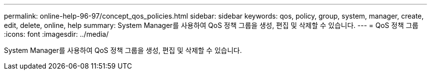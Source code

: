 ---
permalink: online-help-96-97/concept_qos_policies.html 
sidebar: sidebar 
keywords: qos, policy, group, system, manager, create, edit, delete, online, help 
summary: System Manager를 사용하여 QoS 정책 그룹을 생성, 편집 및 삭제할 수 있습니다. 
---
= QoS 정책 그룹
:icons: font
:imagesdir: ../media/


[role="lead"]
System Manager를 사용하여 QoS 정책 그룹을 생성, 편집 및 삭제할 수 있습니다.
